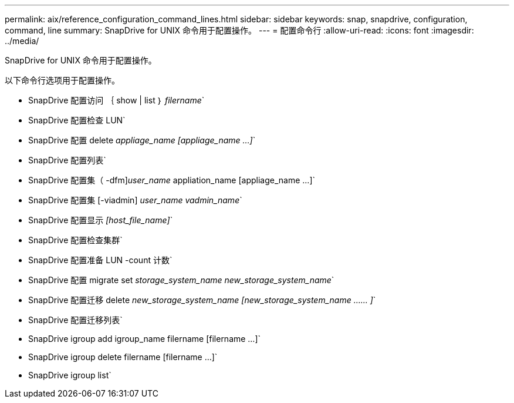 ---
permalink: aix/reference_configuration_command_lines.html 
sidebar: sidebar 
keywords: snap, snapdrive, configuration, command, line 
summary: SnapDrive for UNIX 命令用于配置操作。 
---
= 配置命令行
:allow-uri-read: 
:icons: font
:imagesdir: ../media/


[role="lead"]
SnapDrive for UNIX 命令用于配置操作。

以下命令行选项用于配置操作。

* SnapDrive 配置访问 ｛ show | list ｝ _filername_`
* SnapDrive 配置检查 LUN`
* SnapDrive 配置 delete _appliage_name [appliage_name ...]_`
* SnapDrive 配置列表`
* SnapDrive 配置集（ -dfm]_user_name_ appliation_name [appliage_name ...]`
* SnapDrive 配置集 [-viadmin] _user_name vadmin_name_`
* SnapDrive 配置显示 _[host_file_name]_`
* SnapDrive 配置检查集群`
* SnapDrive 配置准备 LUN -count 计数`
* SnapDrive 配置 migrate set _storage_system_name new_storage_system_name_`
* SnapDrive 配置迁移 delete _new_storage_system_name [new_storage_system_name …… ]_`
* SnapDrive 配置迁移列表`
* SnapDrive igroup add igroup_name filername [filername ...]`
* SnapDrive igroup delete filername [filername ...]`
* SnapDrive igroup list`

